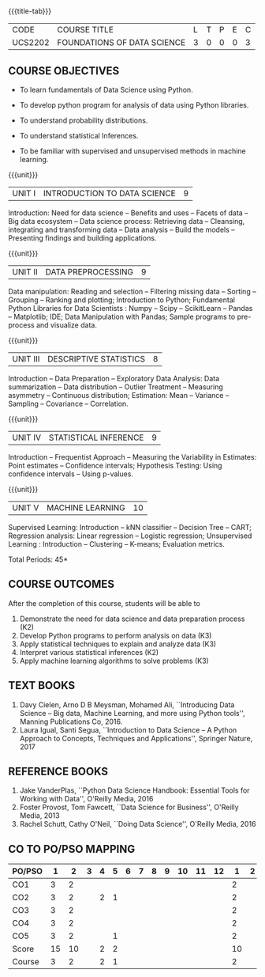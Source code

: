 * 
:properties:
:author: Ms. S. Rajalakshmi  and Dr. Y. V. Lokeswari.
:date: 11-06-2021
:author: Ms. S. Rajalakshmi  and Dr. Y. V. Lokeswari.
:date: 29-03-2021
:end:

#+startup: showall
{{{title-tab}}}
| CODE    | COURSE TITLE                | L | T | P | E | C |
| UCS2202 | FOUNDATIONS OF DATA SCIENCE | 3 | 0 | 0 | 0 | 3 |

#+begin_comment
** R2021 CHANGES :noexport:
1. New subject.
2. All 5 units were revisited and topics were changed from Regulation 2018.
#+end_comment


** COURSE OBJECTIVES
- To learn fundamentals of Data Science using Python.
  # for carrying out basic statistical modeling and analysis
- To develop python program for analysis of data using Python libraries.
  # used for statistical modeling
- To understand probability distributions.
  # used for statistical modeling
- To understand statistical Inferences.
  # used for statistical modeling 
- To be familiar with supervised and unsupervised methods in machine
  learning.


{{{unit}}}
|UNIT I | INTRODUCTION TO DATA SCIENCE | 9 |
Introduction: Need for data science -- Benefits and uses -- Facets of
data -- Big data ecosystem -- Data science process: Retrieving
data -- Cleansing, integrating and transforming data -- Data analysis
-- Build the models -- Presenting findings and building applications.

{{{unit}}}
|UNIT II | DATA PREPROCESSING| 9 |
Data manipulation: Reading and selection -- Filtering missing data --
Sorting -- Grouping -- Ranking and plotting; Introduction to Python;
Fundamental Python Libraries for Data Scientists : Numpy -- Scipy --
ScikitLearn -- Pandas -- Matplotlib; IDE; Data Manipulation with
Pandas; Sample programs to pre-process and visualize data.

{{{unit}}}
|UNIT III | DESCRIPTIVE STATISTICS | 8 |
Introduction -- Data Preparation -- Exploratory Data Analysis: Data
summarization -- Data distribution -- Outlier Treatment -- Measuring
asymmetry -- Continuous distribution; Estimation: Mean -- Variance --
Sampling -- Covariance -- Correlation.

{{{unit}}}
|UNIT IV | STATISTICAL INFERENCE | 9 |
Introduction -- Frequentist Approach -- Measuring the Variability in
Estimates: Point estimates -- Confidence intervals; Hypothesis
Testing: Using confidence intervals -- Using p-values.

{{{unit}}}
|UNIT V | MACHINE LEARNING | 10 |
Supervised Learning: Introduction -- kNN classifier -- Decision Tree
-- CART; Regression analysis: Linear regression -- Logistic
regression; Unsupervised Learning : Introduction -- Clustering --
K-means; Evaluation metrics.

\hfill *Total Periods: 45*

** COURSE OUTCOMES
After the completion of this course, students will be able to
1.  Demonstrate the need for data science and data preparation process (K2)
2. Develop Python programs to perform analysis on data (K3)
3. Apply statistical techniques to explain and analyze data (K3)
4. Interpret various statistical inferences (K2)
5. Apply machine learning algorithms to solve problems (K3)

 
** TEXT BOOKS
1. Davy Cielen, Arno D B Meysman, Mohamed Ali, ``Introducing Data
   Science -- Big data, Machine Learning, and more using Python
   tools'', Manning Publications Co, 2016. 
2. Laura Igual, Santi Segua, ``Introduction to Data Science -- A
   Python Approach to Concepts, Techniques and Applications'',
   Springer Nature, 2017
   
** REFERENCE BOOKS
1. Jake VanderPlas, ``Python Data Science Handbook: Essential Tools
   for Working with Data'', O'Reilly Media, 2016
2. Foster Provost, Tom Fawcett, ``Data Science for Business'',
   O'Reilly Media, 2013
3. Rachel Schutt, Cathy O'Neil, ``Doing Data Science'', O'Reilly
   Media, 2016
   
#+begin_comment
1. Davy Cielen, Arno D B Meysman, Mohamed Ali, ``Introducing Data
   Science -- Big data, Machine Learning, and more using Python
   tools'', Manning Publications Co, 2016. (Unit I)
2. Laura Igual, Santi Segua­, ``Introduction to Data Science -- A
   Python Approach to Concepts, Techniques and Applications'',
   Springer Nature, 2017 (Unit I, II, III, IV, V)
#+end_comment

** CO TO PO/PSO MAPPING
| PO/PSO |  1 |  2 | 3 | 4 | 5 | 6 | 7 | 8 | 9 | 10 | 11 | 12 |  1 | 2 | 3 |
|--------+----+----+---+---+---+---+---+---+---+----+----+----+----+---+---|
| CO1    |  3 |  2 |   |   |   |   |   |   |   |    |    |    |  2 |   |   |
| CO2    |  3 |  2 |   | 2 | 1 |   |   |   |   |    |    |    |  2 |   |   |
| CO3    |  3 |  2 |   |   |   |   |   |   |   |    |    |    |  2 |   |   |
| CO4    |  3 |  2 |   |   |   |   |   |   |   |    |    |    |  2 |   |   |
| CO5    |  3 |  2 |   |   | 1 |   |   |   |   |    |    |    |  2 |   |   |
|--------+----+----+---+---+---+---+---+---+---+----+----+----+----+---+---|
| Score  | 15 | 10 |   | 2 | 2 |   |   |   |   |    |    |    | 10 |   |   |
| Course |  3 |  2 |   | 2 | 1 |   |   |   |   |    |    |    |  2 |   |   |
